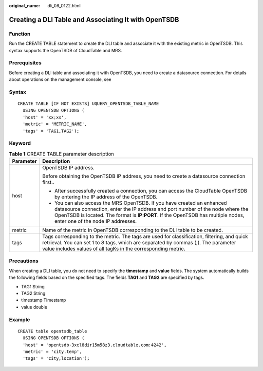 :original_name: dli_08_0122.html

.. _dli_08_0122:

Creating a DLI Table and Associating It with OpenTSDB
=====================================================

Function
--------

Run the CREATE TABLE statement to create the DLI table and associate it with the existing metric in OpenTSDB. This syntax supports the OpenTSDB of CloudTable and MRS.

Prerequisites
-------------

Before creating a DLI table and associating it with OpenTSDB, you need to create a datasource connection. For details about operations on the management console, see

Syntax
------

::

   CREATE TABLE [IF NOT EXISTS] UQUERY_OPENTSDB_TABLE_NAME
     USING OPENTSDB OPTIONS (
     'host' = 'xx;xx',
     'metric' = 'METRIC_NAME',
     'tags' = 'TAG1,TAG2');

Keyword
-------

.. table:: **Table 1** CREATE TABLE parameter description

   +-----------------------------------+------------------------------------------------------------------------------------------------------------------------------------------------------------------------------------------------------------------------------------------------------------------------------------+
   | Parameter                         | Description                                                                                                                                                                                                                                                                        |
   +===================================+====================================================================================================================================================================================================================================================================================+
   | host                              | OpenTSDB IP address.                                                                                                                                                                                                                                                               |
   |                                   |                                                                                                                                                                                                                                                                                    |
   |                                   | Before obtaining the OpenTSDB IP address, you need to create a datasource connection first..                                                                                                                                                                                       |
   |                                   |                                                                                                                                                                                                                                                                                    |
   |                                   | -  After successfully created a connection, you can access the CloudTable OpenTSDB by entering the IP address of the OpenTSDB.                                                                                                                                                     |
   |                                   | -  You can also access the MRS OpenTSDB. If you have created an enhanced datasource connection, enter the IP address and port number of the node where the OpenTSDB is located. The format is **IP:PORT**. If the OpenTSDB has multiple nodes, enter one of the node IP addresses. |
   +-----------------------------------+------------------------------------------------------------------------------------------------------------------------------------------------------------------------------------------------------------------------------------------------------------------------------------+
   | metric                            | Name of the metric in OpenTSDB corresponding to the DLI table to be created.                                                                                                                                                                                                       |
   +-----------------------------------+------------------------------------------------------------------------------------------------------------------------------------------------------------------------------------------------------------------------------------------------------------------------------------+
   | tags                              | Tags corresponding to the metric. The tags are used for classification, filtering, and quick retrieval. You can set 1 to 8 tags, which are separated by commas (,). The parameter value includes values of all tagKs in the corresponding metric.                                  |
   +-----------------------------------+------------------------------------------------------------------------------------------------------------------------------------------------------------------------------------------------------------------------------------------------------------------------------------+

Precautions
-----------

When creating a DLI table, you do not need to specify the **timestamp** and **value** fields. The system automatically builds the following fields based on the specified tags. The fields **TAG1** and **TAG2** are specified by tags.

-  TAG1 String
-  TAG2 String
-  timestamp Timestamp
-  value double

Example
-------

::

   CREATE table opentsdb_table
     USING OPENTSDB OPTIONS (
     'host' = 'opentsdb-3xcl8dir15m58z3.cloudtable.com:4242',
     'metric' = 'city.temp',
     'tags' = 'city,location');
